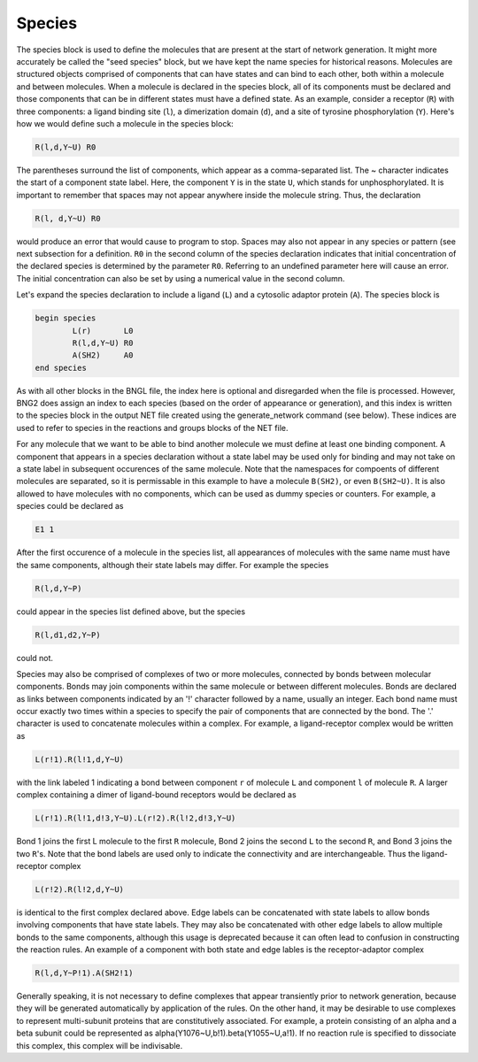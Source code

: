Species
=================================================================================================

The species block is used to define the molecules that are present at the
start of network generation.  It might more accurately be called the "seed
species" block, but we have kept the name species for historical reasons.
Molecules are structured objects comprised of components that can have states
and can bind to each other, both within a molecule and between molecules.
When a molecule is declared in the species block, all of its components must
be declared and those components that can be in different states must have a
defined state.  As an example, consider a receptor (``R``) with three components:
a ligand binding site (``l``), a dimerization domain (``d``), and a site of tyrosine
phosphorylation (``Y``).  Here's how we would define such a molecule in the
species block:

.. code-block:: ${1:type}

	R(l,d,Y~U) R0

The parentheses surround the list of components, which appear as a
comma-separated list.  The ~ character indicates the start of a component
state label.  Here, the component ``Y`` is in the state ``U``, which stands for
unphosphorylated.  It is important to remember that spaces may not appear
anywhere inside the molecule string. Thus, the declaration

.. code-block:: ${1:type}

	R(l, d,Y~U) R0

would produce an error that would cause to program to stop.  Spaces may also
not appear in any species or pattern (see next subsection for a definition.
``R0`` in the second column of the species declaration indicates that initial
concentration of the declared species is determined by the parameter ``R0``.
Referring to an undefined parameter here will cause an error.  The initial
concentration can also be set by using a numerical value in the second column.

Let's expand the species declaration to include a ligand (``L``) and a cytosolic
adaptor protein (``A``). The species block is 

.. code-block:: ${1:type}

	begin species
    		L(r)       L0
    		R(l,d,Y~U) R0
    		A(SH2)     A0
	end species

As with all other blocks in the BNGL file, the index here is optional and
disregarded when the file is processed.  However, BNG2 does assign an index to
each species (based on the order of appearance or generation), and this index
is written to the species block in the output NET file created using the
generate_network command (see below).  These indices are used to refer to
species in the reactions and groups blocks of the NET file.  

For any molecule that we want to be able to bind another molecule we must
define at least one binding component.  A component that appears in a species
declaration without a state label may be used only for binding and may not
take on a state label in subsequent occurences of the same molecule.  Note
that the namespaces for compoents of different molecules are separated, so it
is permissable in this example to have a molecule ``B(SH2)``, or even ``B(SH2~U)``.
It is also allowed to have molecules with no components, which can be used as
dummy species or counters. For example, a species could be declared as

.. code-block:: ${1:type}

	E1 1

After the first occurence of a molecule in the species list, all appearances of
molecules with the same name must have the same components, although their
state labels may differ.  For example the species 

.. code-block:: ${1:type}

  R(l,d,Y~P)

could appear in the species list defined above, but the species

.. code-block:: ${1:type}

  R(l,d1,d2,Y~P)

could not.

Species may also be comprised of complexes of two or more molecules, connected
by bonds between molecular components.  Bonds may join components within the
same molecule or between different molecules.  Bonds are declared as links
between components indicated by an '!' character followed by a name, usually
an integer.  Each bond name must occur exactly two times within a species to
specify the pair of components that are connected by the bond.  The '.'
character is used to concatenate molecules within a complex.  For example, a
ligand-receptor complex would be written as

.. code-block:: ${1:type}

  L(r!1).R(l!1,d,Y~U)

with the link labeled 1 indicating a bond between component ``r`` of molecule ``L``
and component ``l`` of molecule ``R``.  A larger complex containing a dimer of
ligand-bound receptors would be declared as

.. code-block:: ${1:type}

  L(r!1).R(l!1,d!3,Y~U).L(r!2).R(l!2,d!3,Y~U)

Bond 1 joins the first L molecule to the first ``R`` molecule, Bond 2 joins the
second ``L`` to the second ``R``, and Bond 3 joins the two ``R``'s.  Note that the bond
labels are used only to indicate the connectivity and are interchangeable.
Thus the ligand-receptor complex 

.. code-block:: ${1:type}

  L(r!2).R(l!2,d,Y~U)

is identical to the first complex declared above. Edge labels can be
concatenated with state labels to allow bonds involving components that have
state labels.  They may also be concatenated with other edge labels to allow
multiple bonds to the same components, although this usage is deprecated
because it can often lead to confusion in constructing the reaction rules.  An
example of a component with both state and edge lables is the receptor-adaptor
complex

.. code-block:: ${1:type}

  R(l,d,Y~P!1).A(SH2!1)

Generally speaking, it is not necessary to define complexes that appear
transiently prior to network generation, because they will be generated
automatically by application of the rules.  On the other hand, it may be
desirable to use complexes to represent multi-subunit proteins that are
constitutively associated.  For example, a protein consisting of an alpha and
a beta subunit could be represented as alpha(Y1076~U,b!1).beta(Y1055~U,a!1).
If no reaction rule is specified to dissociate this complex, this complex will
be indivisable.
